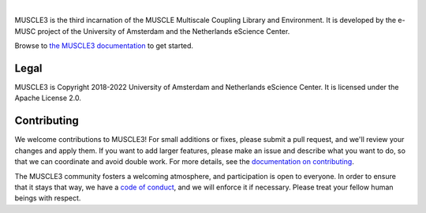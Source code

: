 .. image:: https://github.com/multiscale/muscle3/raw/develop/docs/source/muscle3_logo_readme.png
    :alt: MUSCLE3

.. image:: https://readthedocs.org/projects/muscle3/badge/?version=master
    :target: https://muscle3.readthedocs.io/en/develop/?badge=master
    :alt: Documentation Build Status

.. image:: https://github.com/multiscale/muscle3/workflows/continuous_integration/badge.svg?branch=master
    :target: https://github.com/multiscale/muscle3/actions
    :alt: Build Status

.. image:: https://app.codacy.com/project/badge/Coverage/4542a84edcd947ee982a0bfabe617089
    :target: https://www.codacy.com/gh/multiscale/muscle3/dashboard
    :alt: Code Coverage

.. image:: https://app.codacy.com/project/badge/Grade/4542a84edcd947ee982a0bfabe617089
    :target: https://www.codacy.com/gh/multiscale/muscle3/dashboard
    :alt: Codacy Grade

.. image:: https://requires.io/github/multiscale/muscle3/requirements.svg?branch=master
     :target: https://requires.io/github/multiscale/muscle3/requirements/?branch=master
     :alt: Requirements Status

.. image:: https://zenodo.org/badge/122876985.svg
   :target: https://zenodo.org/badge/latestdoi/122876985

.. image:: https://img.shields.io/badge/rsd-muscle3-00a3e3.svg
   :target: https://www.research-software.nl/software/muscle3

|

MUSCLE3 is the third incarnation of the MUSCLE Multiscale Coupling Library and
Environment. It is developed by the e-MUSC project of the University of
Amsterdam and the Netherlands eScience Center.

Browse to `the MUSCLE3 documentation`_ to get started.


Legal
=====

MUSCLE3 is Copyright 2018-2022 University of Amsterdam and Netherlands eScience
Center. It is licensed under the Apache License 2.0.


Contributing
============

We welcome contributions to MUSCLE3! For small additions or fixes, please
submit a pull request, and we'll review your changes and apply them. If you
want to add larger features, please make an issue and describe what you want to
do, so that we can coordinate and avoid double work. For more details, see the
`documentation on contributing`_.

The MUSCLE3 community fosters a welcoming atmosphere, and participation is open
to everyone. In order to ensure that it stays that way, we have a
`code of conduct`_, and we will enforce it if necessary. Please treat your
fellow human beings with respect.


.. _`the MUSCLE3 documentation`: https://muscle3.readthedocs.io
.. _`documentation on contributing`: http://muscle3.readthedocs.io/en/latest/contributing.html
.. _`code of conduct`: https://github.com/multiscale/muscle3/blob/develop/CODE_OF_CONDUCT.md
